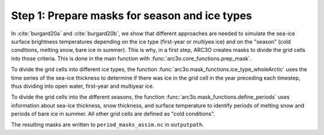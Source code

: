 .. _step1:

Step 1: Prepare masks for season and ice types
----------------------------------------------

In :cite:`burgard20a` and :cite:`burgard20b`, we show that different approaches are needed to simulate the sea-ice surface brightness temperatures
depending on the ice type (first-year or multiyea ice) and on the "season" (cold conditions, melting snow, bare ice in summer). This is why,
in a first step, ARC3O creates masks to divide the grid cells into those criteria. This is done in the main function with
:func:`arc3o.core_functions.prep_mask`.

To divide the grid cells into different ice types, the function :func:`arc3o.mask_functions.ice_type_wholeArctic`
uses the time series of the sea-ice thickness to determine if there was ice in the grid cell in the year preceding each timestep,
thus dividing into open water, first-year and multiyear ice.

To divide the grid cells into the different seasons, the function :func:`arc3o.mask_functions.define_periods` uses information about
sea-ice thickness, snow thickness, and surface temperature to identify periods of melting snow and periods of bare ice in summer. All
other grid cells are defined as "cold conditions".

The resulting masks are written to ``period_masks_assim.nc`` in ``outputpath``.